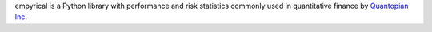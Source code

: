 empyrical is a Python library with performance and risk
statistics commonly used in quantitative finance by `Quantopian Inc`_.

.. _Quantopian Inc: https://www.quantopian.com
.. _Zipline: http://zipline.io
.. _pyfolio: http://quantopian.github.io/pyfolio/


